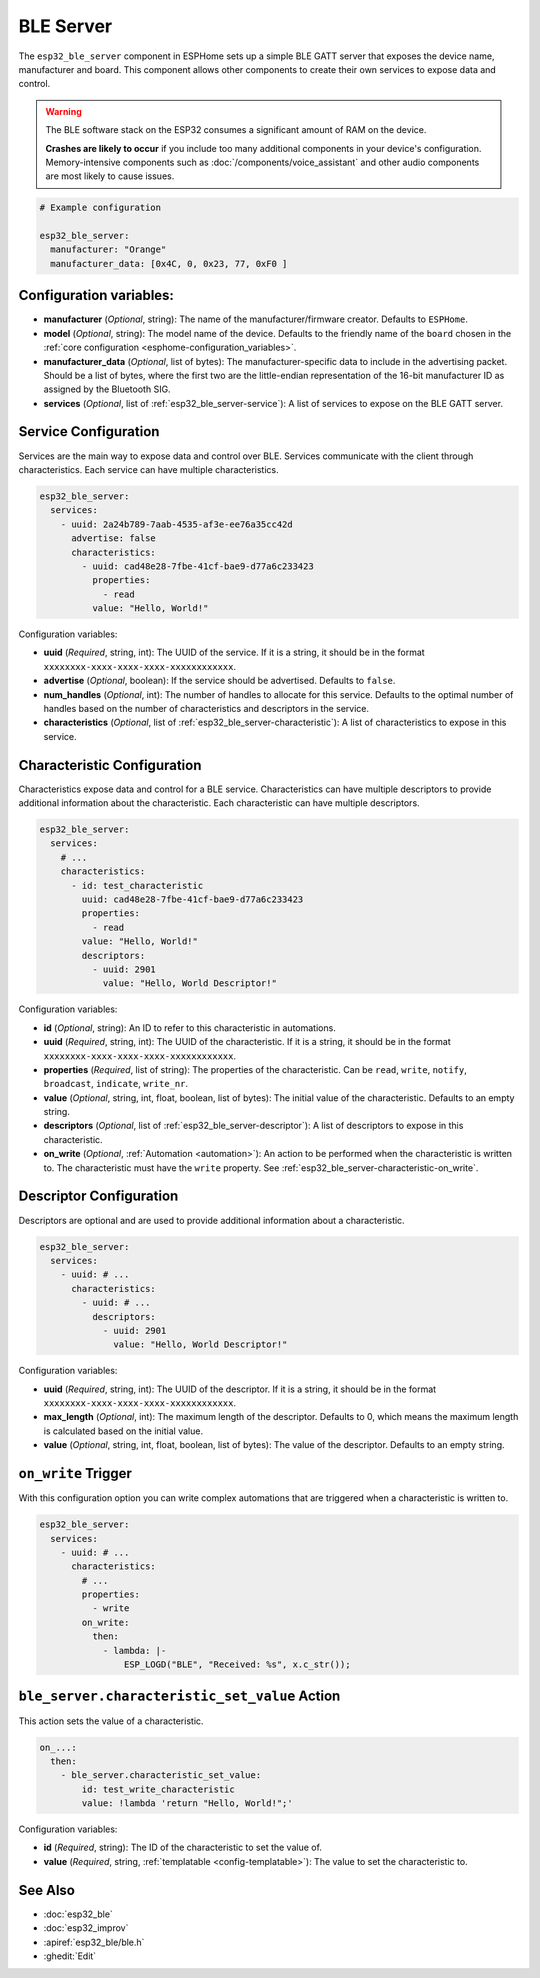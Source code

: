 BLE Server
==========

.. seo::
    :description: Instructions for setting up Bluetooth LE GATT Server in ESPHome.
    :image: bluetooth.svg

The ``esp32_ble_server`` component in ESPHome sets up a simple BLE GATT server that exposes the device name,
manufacturer and board. This component allows other components to create their own services to expose
data and control.

.. warning::

    The BLE software stack on the ESP32 consumes a significant amount of RAM on the device.
    
    **Crashes are likely to occur** if you include too many additional components in your device's
    configuration. Memory-intensive components such as :doc:`/components/voice_assistant` and other
    audio components are most likely to cause issues.

.. code-block:: yaml

    # Example configuration

    esp32_ble_server:
      manufacturer: "Orange"
      manufacturer_data: [0x4C, 0, 0x23, 77, 0xF0 ]


Configuration variables:
------------------------

- **manufacturer** (*Optional*, string): The name of the manufacturer/firmware creator. Defaults to ``ESPHome``.
- **model** (*Optional*, string): The model name of the device. Defaults to the friendly name of the ``board`` chosen
  in the :ref:`core configuration <esphome-configuration_variables>`.
- **manufacturer_data** (*Optional*, list of bytes): The manufacturer-specific data to include in the advertising
  packet. Should be a list of bytes, where the first two are the little-endian representation of the 16-bit
  manufacturer ID as assigned by the Bluetooth SIG.
- **services** (*Optional*, list of :ref:`esp32_ble_server-service`): A list of services to expose on the BLE GATT server.

.. _esp32_ble_server-service:

Service Configuration
---------------------

Services are the main way to expose data and control over BLE. Services communicate with the client through characteristics. Each service can have multiple characteristics.

.. code-block:: yaml

    esp32_ble_server:
      services:
        - uuid: 2a24b789-7aab-4535-af3e-ee76a35cc42d
          advertise: false
          characteristics:
            - uuid: cad48e28-7fbe-41cf-bae9-d77a6c233423
              properties:
                - read
              value: "Hello, World!"


Configuration variables:

- **uuid** (*Required*, string, int): The UUID of the service. If it is a string, it should be in the format ``xxxxxxxx-xxxx-xxxx-xxxx-xxxxxxxxxxxx``.
- **advertise** (*Optional*, boolean): If the service should be advertised. Defaults to ``false``.
- **num_handles** (*Optional*, int): The number of handles to allocate for this service. Defaults to the optimal number of handles based on the number of characteristics and descriptors in the service.
- **characteristics** (*Optional*, list of :ref:`esp32_ble_server-characteristic`): A list of characteristics to expose in this service.

.. _esp32_ble_server-characteristic:

Characteristic Configuration
----------------------------

Characteristics expose data and control for a BLE service. Characteristics can have multiple descriptors to provide additional information about the characteristic. Each characteristic can have multiple descriptors.

.. code-block:: yaml

    esp32_ble_server:
      services:
        # ...
        characteristics:
          - id: test_characteristic
            uuid: cad48e28-7fbe-41cf-bae9-d77a6c233423
            properties:
              - read
            value: "Hello, World!"
            descriptors:
              - uuid: 2901
                value: "Hello, World Descriptor!"


Configuration variables:

- **id** (*Optional*, string): An ID to refer to this characteristic in automations.
- **uuid** (*Required*, string, int): The UUID of the characteristic. If it is a string, it should be in the format ``xxxxxxxx-xxxx-xxxx-xxxx-xxxxxxxxxxxx``.
- **properties** (*Required*, list of string): The properties of the characteristic. Can be ``read``, ``write``, ``notify``, ``broadcast``, ``indicate``, ``write_nr``.
- **value** (*Optional*, string, int, float, boolean, list of bytes): The initial value of the characteristic. Defaults to an empty string.
- **descriptors** (*Optional*, list of :ref:`esp32_ble_server-descriptor`): A list of descriptors to expose in this characteristic.
- **on_write** (*Optional*, :ref:`Automation <automation>`): An action to be performed when the characteristic is written to. The characteristic must have the ``write`` property. See :ref:`esp32_ble_server-characteristic-on_write`.

.. _esp32_ble_server-descriptor:

Descriptor Configuration
------------------------

Descriptors are optional and are used to provide additional information about a characteristic.

.. code-block:: yaml

    esp32_ble_server:
      services:
        - uuid: # ...
          characteristics:
            - uuid: # ...
              descriptors:
                - uuid: 2901
                  value: "Hello, World Descriptor!"


Configuration variables:

- **uuid** (*Required*, string, int): The UUID of the descriptor. If it is a string, it should be in the format ``xxxxxxxx-xxxx-xxxx-xxxx-xxxxxxxxxxxx``.
- **max_length** (*Optional*, int): The maximum length of the descriptor. Defaults to 0, which means the maximum length is calculated based on the initial value.
- **value** (*Optional*, string, int, float, boolean, list of bytes): The value of the descriptor. Defaults to an empty string.

.. _esp32_ble_server-characteristic-on_write:

``on_write`` Trigger
--------------------

With this configuration option you can write complex automations that are triggered when a characteristic is written to.

.. code-block:: yaml

    esp32_ble_server:
      services:
        - uuid: # ...
          characteristics:
            # ...
            properties:
              - write
            on_write:
              then:
                - lambda: |-
                    ESP_LOGD("BLE", "Received: %s", x.c_str());


``ble_server.characteristic_set_value`` Action
----------------------------------------------

This action sets the value of a characteristic.

.. code-block:: yaml

    on_...:
      then:
        - ble_server.characteristic_set_value:
            id: test_write_characteristic
            value: !lambda 'return "Hello, World!";'


Configuration variables:

- **id** (*Required*, string): The ID of the characteristic to set the value of.
- **value** (*Required*, string, :ref:`templatable <config-templatable>`): The value to set the characteristic to.


See Also
--------

- :doc:`esp32_ble`
- :doc:`esp32_improv`
- :apiref:`esp32_ble/ble.h`
- :ghedit:`Edit`
